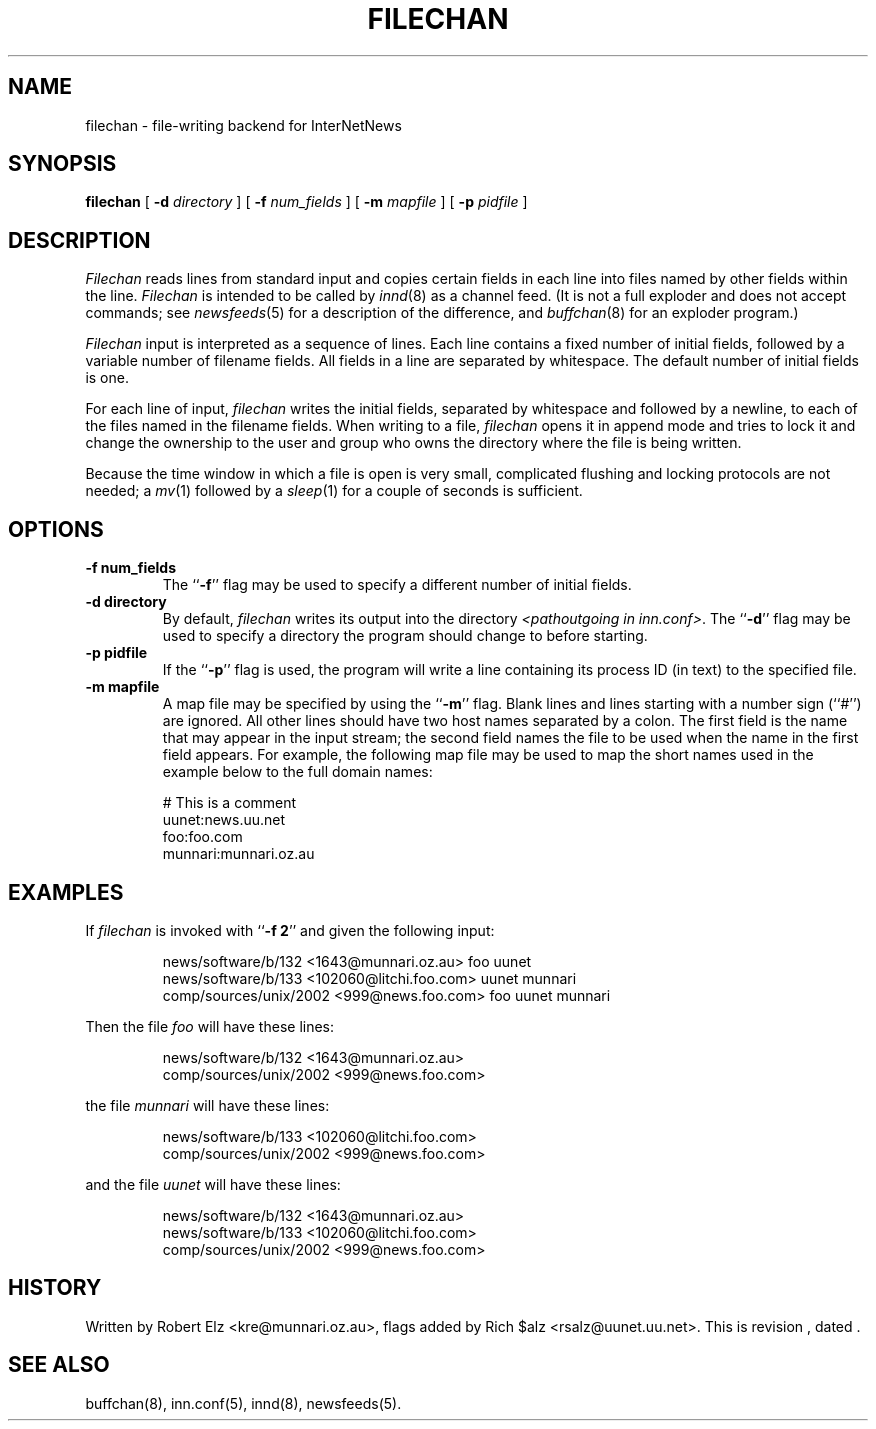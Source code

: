.\" $Revision$
.TH FILECHAN 8
.SH NAME
filechan \- file-writing backend for InterNetNews
.SH SYNOPSIS
.B filechan
[
.BI \-d " directory"
]
[
.BI \-f " num_fields"
]
[
.BI \-m " mapfile"
]
[
.BI \-p " pidfile"
]
.SH DESCRIPTION
.I Filechan
reads lines from standard input and copies certain fields in
each line into files named by other fields within the line.
.I Filechan
is intended to be called by
.IR innd (8)
as a channel feed.
(It is not a full exploder and does not accept commands; see
.IR newsfeeds (5)
for a description of the difference, and
.IR buffchan (8)
for an exploder program.)
.PP
.I Filechan
input is interpreted as a sequence of lines.
Each line contains a fixed number of initial fields, followed by a
variable number of filename fields.
All fields in a line are separated by whitespace.
The default number of initial fields is one.
.PP
For each line of input,
.I filechan
writes the initial fields, separated by whitespace and followed by a
newline, to each of the files named in the filename fields.
When writing to a file,
.I filechan
opens it in append mode and tries to lock it and change the
ownership to the user and group who owns the directory where the file is
being written.
.PP
Because the time window in which a file is open is very small, complicated
flushing and locking protocols are not needed; a
.IR mv (1)
followed by a
.IR sleep (1)
for a couple of seconds is sufficient.
.SH OPTIONS
.TP
.B \-f num_fields
The ``\fB\-f\fP'' flag may be
used to specify a different number of initial fields.
.TP
.B \-d directory
By default,
.I filechan
writes its output into the directory
.IR <pathoutgoing\ in\ inn.conf> .
The ``\fB\-d\fP'' flag may be used to specify a directory the program should
change to before starting.
.TP
.B \-p pidfile
If the ``\fB\-p\fP'' flag is used, the program will write a line containing
its process ID (in text) to the specified file.
.TP
.B \-m mapfile
A map file may be specified by using the ``\fB\-m\fP'' flag.
Blank lines and lines starting with a number sign (``#'') are ignored.
All other lines should have two host names separated by a colon.
The first field is the name that may appear in the input stream;
the second field names the file to be used when the name in the first
field appears.
For example, the following map file may be used to map the short
names used in the example below to the full domain names:
.PP
.RS
.nf
# This is a comment
uunet:news.uu.net
foo:foo.com
munnari:munnari.oz.au
.fi
.RE
.SH EXAMPLES
If
.I filechan
is invoked with ``\fB\-f 2\fP'' and given the following input:
.PP
.RS
.nf
news/software/b/132 <1643@munnari.oz.au> foo uunet
news/software/b/133 <102060@litchi.foo.com> uunet munnari
comp/sources/unix/2002 <999@news.foo.com> foo uunet munnari
.fi
.RE
.PP
Then the file
.I foo
will have these lines:
.PP
.RS
.nf
news/software/b/132 <1643@munnari.oz.au>
comp/sources/unix/2002 <999@news.foo.com>
.fi
.RE
.sp
the file
.I munnari
will have these lines:
.PP
.RS
.nf
news/software/b/133 <102060@litchi.foo.com>
comp/sources/unix/2002 <999@news.foo.com>
.fi
.RE
.sp
and the file
.I uunet
will have these lines:
.PP
.RS
.nf
news/software/b/132 <1643@munnari.oz.au>
news/software/b/133 <102060@litchi.foo.com>
comp/sources/unix/2002 <999@news.foo.com>
.fi
.RE
.SH HISTORY
Written by Robert Elz <kre@munnari.oz.au>, flags added by Rich $alz
<rsalz@uunet.uu.net>.
.de R$
This is revision \\$3, dated \\$4.
..
.R$ $Id$
.SH "SEE ALSO"
buffchan(8),
inn.conf(5),
innd(8),
newsfeeds(5).
